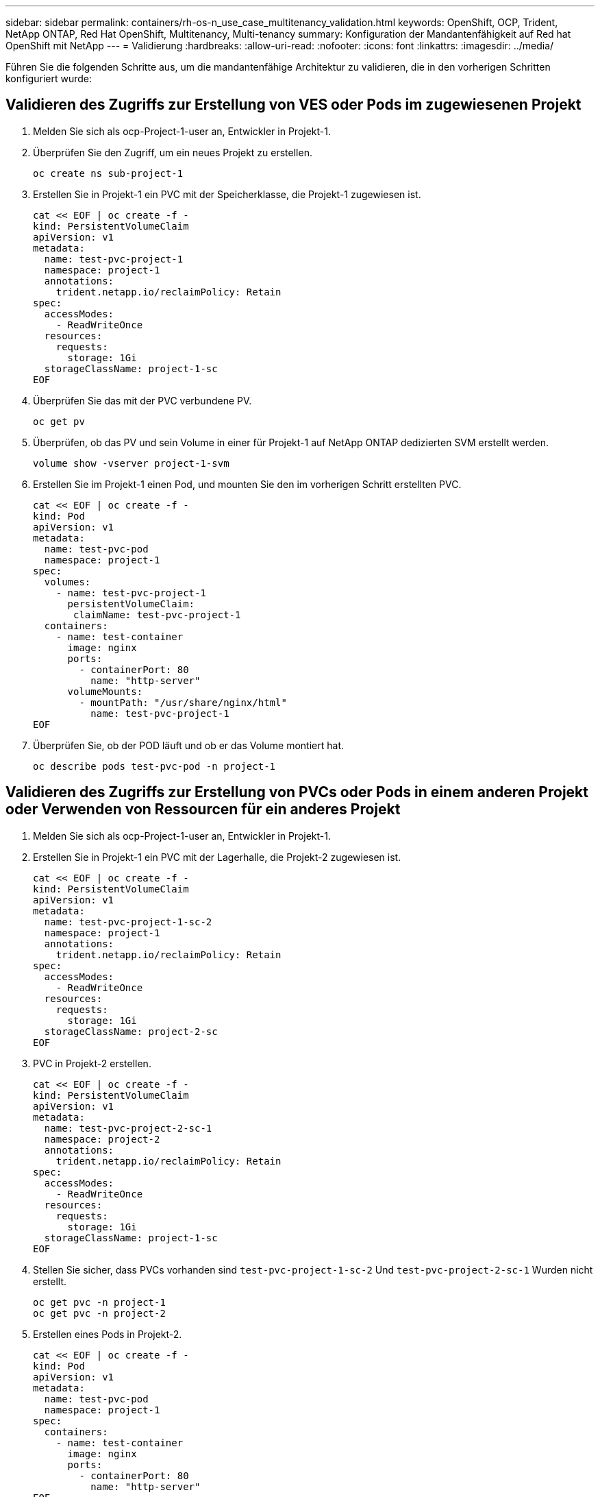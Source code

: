 ---
sidebar: sidebar 
permalink: containers/rh-os-n_use_case_multitenancy_validation.html 
keywords: OpenShift, OCP, Trident, NetApp ONTAP, Red Hat OpenShift, Multitenancy, Multi-tenancy 
summary: Konfiguration der Mandantenfähigkeit auf Red hat OpenShift mit NetApp 
---
= Validierung
:hardbreaks:
:allow-uri-read: 
:nofooter: 
:icons: font
:linkattrs: 
:imagesdir: ../media/


[role="lead"]
Führen Sie die folgenden Schritte aus, um die mandantenfähige Architektur zu validieren, die in den vorherigen Schritten konfiguriert wurde:



== Validieren des Zugriffs zur Erstellung von VES oder Pods im zugewiesenen Projekt

. Melden Sie sich als ocp-Project-1-user an, Entwickler in Projekt-1.
. Überprüfen Sie den Zugriff, um ein neues Projekt zu erstellen.
+
[source, console]
----
oc create ns sub-project-1
----
. Erstellen Sie in Projekt-1 ein PVC mit der Speicherklasse, die Projekt-1 zugewiesen ist.
+
[source, console]
----
cat << EOF | oc create -f -
kind: PersistentVolumeClaim
apiVersion: v1
metadata:
  name: test-pvc-project-1
  namespace: project-1
  annotations:
    trident.netapp.io/reclaimPolicy: Retain
spec:
  accessModes:
    - ReadWriteOnce
  resources:
    requests:
      storage: 1Gi
  storageClassName: project-1-sc
EOF
----
. Überprüfen Sie das mit der PVC verbundene PV.
+
[source, console]
----
oc get pv
----
. Überprüfen, ob das PV und sein Volume in einer für Projekt-1 auf NetApp ONTAP dedizierten SVM erstellt werden.
+
[source, console]
----
volume show -vserver project-1-svm
----
. Erstellen Sie im Projekt-1 einen Pod, und mounten Sie den im vorherigen Schritt erstellten PVC.
+
[source, console]
----
cat << EOF | oc create -f -
kind: Pod
apiVersion: v1
metadata:
  name: test-pvc-pod
  namespace: project-1
spec:
  volumes:
    - name: test-pvc-project-1
      persistentVolumeClaim:
       claimName: test-pvc-project-1
  containers:
    - name: test-container
      image: nginx
      ports:
        - containerPort: 80
          name: "http-server"
      volumeMounts:
        - mountPath: "/usr/share/nginx/html"
          name: test-pvc-project-1
EOF
----
. Überprüfen Sie, ob der POD läuft und ob er das Volume montiert hat.
+
[source, console]
----
oc describe pods test-pvc-pod -n project-1
----




== Validieren des Zugriffs zur Erstellung von PVCs oder Pods in einem anderen Projekt oder Verwenden von Ressourcen für ein anderes Projekt

. Melden Sie sich als ocp-Project-1-user an, Entwickler in Projekt-1.
. Erstellen Sie in Projekt-1 ein PVC mit der Lagerhalle, die Projekt-2 zugewiesen ist.
+
[source, console]
----
cat << EOF | oc create -f -
kind: PersistentVolumeClaim
apiVersion: v1
metadata:
  name: test-pvc-project-1-sc-2
  namespace: project-1
  annotations:
    trident.netapp.io/reclaimPolicy: Retain
spec:
  accessModes:
    - ReadWriteOnce
  resources:
    requests:
      storage: 1Gi
  storageClassName: project-2-sc
EOF
----
. PVC in Projekt-2 erstellen.
+
[source, console]
----
cat << EOF | oc create -f -
kind: PersistentVolumeClaim
apiVersion: v1
metadata:
  name: test-pvc-project-2-sc-1
  namespace: project-2
  annotations:
    trident.netapp.io/reclaimPolicy: Retain
spec:
  accessModes:
    - ReadWriteOnce
  resources:
    requests:
      storage: 1Gi
  storageClassName: project-1-sc
EOF
----
. Stellen Sie sicher, dass PVCs vorhanden sind `test-pvc-project-1-sc-2` Und `test-pvc-project-2-sc-1` Wurden nicht erstellt.
+
[source, console]
----
oc get pvc -n project-1
oc get pvc -n project-2
----
. Erstellen eines Pods in Projekt-2.
+
[source, console]
----
cat << EOF | oc create -f -
kind: Pod
apiVersion: v1
metadata:
  name: test-pvc-pod
  namespace: project-1
spec:
  containers:
    - name: test-container
      image: nginx
      ports:
        - containerPort: 80
          name: "http-server"
EOF
----




== Validieren des Zugriffs zum Anzeigen und Bearbeiten von Projekten, ResourceQuotas und StorageClasses

. Melden Sie sich als ocp-Project-1-user an, Entwickler in Projekt-1.
. Zugriff prüfen, um neue Projekte zu erstellen.
+
[source, console]
----
oc create ns sub-project-1
----
. Validieren des Zugriffs auf Projekte
+
[source, console]
----
oc get ns
----
. Überprüfen Sie, ob der Benutzer ResourceQuotas in Projekt-1 anzeigen oder bearbeiten kann.
+
[source, console]
----
oc get resourcequotas -n project-1
oc edit resourcequotas project-1-sc-rq -n project-1
----
. Überprüfen Sie, ob der Benutzer Zugriff hat, um die Speicherageklösse anzuzeigen.
+
[source, console]
----
oc get sc
----
. Überprüfen Sie den Zugriff, um die Lagerflächen zu beschreiben.
. Validieren Sie den Zugriff des Benutzers, um die Speicherageclasses zu bearbeiten.
+
[source, console]
----
oc edit sc project-1-sc
----

